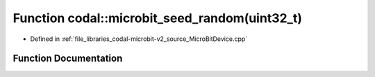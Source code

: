.. _exhale_function_MicroBitDevice_8cpp_1a5750ff11e8d04023b682a014d99b901b:

Function codal::microbit_seed_random(uint32_t)
==============================================

- Defined in :ref:`file_libraries_codal-microbit-v2_source_MicroBitDevice.cpp`


Function Documentation
----------------------


.. doxygenfunction:: codal::microbit_seed_random(uint32_t)
